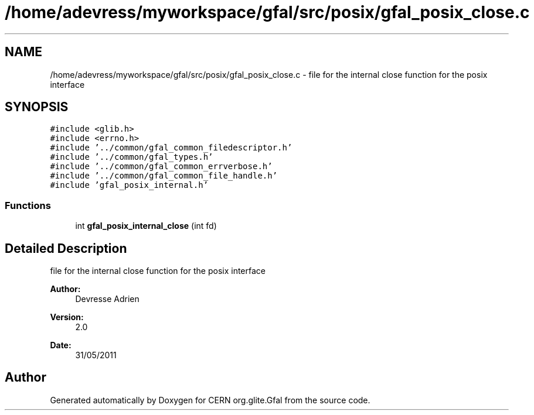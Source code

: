 .TH "/home/adevress/myworkspace/gfal/src/posix/gfal_posix_close.c" 3 "29 Aug 2011" "Version 1.90" "CERN org.glite.Gfal" \" -*- nroff -*-
.ad l
.nh
.SH NAME
/home/adevress/myworkspace/gfal/src/posix/gfal_posix_close.c \- file for the internal close function for the posix interface 
.SH SYNOPSIS
.br
.PP
\fC#include <glib.h>\fP
.br
\fC#include <errno.h>\fP
.br
\fC#include '../common/gfal_common_filedescriptor.h'\fP
.br
\fC#include '../common/gfal_types.h'\fP
.br
\fC#include '../common/gfal_common_errverbose.h'\fP
.br
\fC#include '../common/gfal_common_file_handle.h'\fP
.br
\fC#include 'gfal_posix_internal.h'\fP
.br

.SS "Functions"

.in +1c
.ti -1c
.RI "int \fBgfal_posix_internal_close\fP (int fd)"
.br
.in -1c
.SH "Detailed Description"
.PP 
file for the internal close function for the posix interface 

\fBAuthor:\fP
.RS 4
Devresse Adrien 
.RE
.PP
\fBVersion:\fP
.RS 4
2.0 
.RE
.PP
\fBDate:\fP
.RS 4
31/05/2011 
.RE
.PP

.SH "Author"
.PP 
Generated automatically by Doxygen for CERN org.glite.Gfal from the source code.
